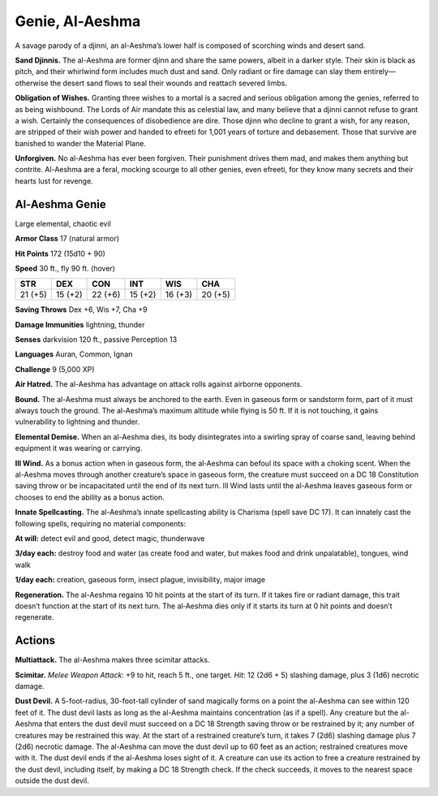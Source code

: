 
.. _tob:al-aeshma-genie:

Genie, Al-Aeshma
----------------

A savage parody of a djinni, an al-Aeshma’s lower half is composed
of scorching winds and desert sand.

**Sand Djinnis.** The al-Aeshma are former djinn and share the
same powers, albeit in a darker style. Their skin is black as pitch,
and their whirlwind form includes much dust and sand. Only
radiant or fire damage can slay them entirely—otherwise the
desert sand flows to seal their wounds and reattach severed limbs.

**Obligation of Wishes.** Granting three wishes to a mortal is
a sacred and serious obligation among the genies, referred to
as being wishbound. The Lords of Air mandate this as celestial
law, and many believe that a djinni cannot refuse to grant a wish.
Certainly the consequences of disobedience are dire.
Those djinn who decline to grant a wish, for any reason, are
stripped of their wish power and handed to efreeti for 1,001
years of torture and debasement. Those that survive are
banished to wander the Material Plane.

**Unforgiven.** No al-Aeshma has ever been forgiven.
Their punishment drives them mad, and makes
them anything but contrite. Al-Aeshma are a feral,
mocking scourge to all other genies, even efreeti,
for they know many secrets and their hearts lust
for revenge.

Al-Aeshma Genie
~~~~~~~~~~~~~~~

Large elemental, chaotic evil

**Armor Class** 17 (natural armor)

**Hit Points** 172 (15d10 + 90)

**Speed** 30 ft., fly 90 ft. (hover)

+-----------+----------+-----------+-----------+-----------+-----------+
| STR       | DEX      | CON       | INT       | WIS       | CHA       |
+===========+==========+===========+===========+===========+===========+
| 21 (+5)   | 15 (+2)  | 22 (+6)   | 15 (+2)   | 16 (+3)   | 20 (+5)   |
+-----------+----------+-----------+-----------+-----------+-----------+

**Saving Throws** Dex +6, Wis +7, Cha +9

**Damage Immunities** lightning, thunder

**Senses** darkvision 120 ft., passive Perception 13

**Languages** Auran, Common, Ignan

**Challenge** 9 (5,000 XP)

**Air Hatred.** The al-Aeshma has advantage on attack rolls
against airborne opponents.

**Bound.** The al-Aeshma must always be anchored to the earth.
Even in gaseous form or sandstorm form, part of it must always
touch the ground. The al-Aeshma’s maximum altitude while
flying is 50 ft. If it is not touching, it gains vulnerability to
lightning and thunder.

**Elemental Demise.** When an al-Aeshma dies, its body
disintegrates into a swirling spray of coarse sand, leaving
behind equipment it was wearing or carrying.

**Ill Wind.** As a bonus action when in gaseous form, the
al‑Aeshma can befoul its space with a choking scent. When the
al-Aeshma moves through another creature’s space in gaseous
form, the creature must succeed on a DC 18 Constitution
saving throw or be incapacitated until the end of its next
turn. Ill Wind lasts until the al-Aeshma leaves gaseous form or
chooses to end the ability as a bonus action.

**Innate Spellcasting.** The al-Aeshma’s innate spellcasting ability
is Charisma (spell save DC 17). It can innately cast the following
spells, requiring no material components:

**At will:** detect evil and good, detect magic, thunderwave

**3/day each:** destroy food and water (as create food and water,
but makes food and drink unpalatable), tongues, wind walk

**1/day each:** creation, gaseous form, insect plague, invisibility,
major image

**Regeneration.** The al-Aeshma regains 10 hit points at the start
of its turn. If it takes fire or radiant damage, this trait doesn’t
function at the start of its next turn. The al‑Aeshma dies only if
it starts its turn at 0 hit points and doesn’t regenerate.

Actions
~~~~~~~

**Multiattack.** The al-Aeshma makes three scimitar attacks.

**Scimitar.** *Melee Weapon Attack*: +9 to hit, reach 5 ft., one
target. *Hit*: 12 (2d6 + 5) slashing damage, plus 3 (1d6) necrotic
damage.

**Dust Devil.** A 5-foot-radius, 30-foot-tall cylinder of sand
magically forms on a point the al-Aeshma can see within
120 feet of it. The dust devil lasts as long as the al-Aeshma
maintains concentration (as if a spell). Any creature but the
al-Aeshma that enters the dust devil must succeed on a DC 18
Strength saving throw or be restrained by it; any number of
creatures may be restrained this way. At the start of a restrained
creature’s turn, it takes 7 (2d6) slashing damage plus 7 (2d6)
necrotic damage. The al-Aeshma can move the dust devil up
to 60 feet as an action; restrained creatures move with it. The
dust devil ends if the al-Aeshma loses sight of it. A creature can
use its action to free a creature restrained by the dust devil,
including itself, by making a DC 18 Strength check. If the check
succeeds, it moves to the nearest space outside the dust devil.
